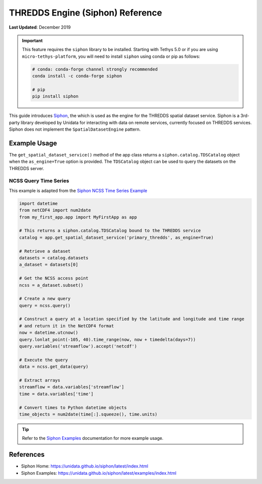 .. _thredds_engine_reference:

*********************************
THREDDS Engine (Siphon) Reference
*********************************

**Last Updated**: December 2019

.. important::

    This feature requires the ``siphon`` library to be installed. Starting with Tethys 5.0 or if you are using ``micro-tethys-platform``, you will need to install ``siphon`` using conda or pip as follows:

    .. code-block:: bash

        # conda: conda-forge channel strongly recommended
        conda install -c conda-forge siphon

        # pip
        pip install siphon

This guide introduces `Siphon <https://unidata.github.io/siphon/latest/index.html>`_, the which is used as the engine for the THREDDS spatial dataset service. Siphon is a 3rd-party library developed by Unidata for interacting with data on remote services, currently focused on THREDDS services. Siphon does not implement the ``SpatialDatasetEngine`` pattern.

Example Usage
=============

The ``get_spatial_dataset_service()`` method of the app class returns a ``siphon.catalog.TDSCatalog`` object when the ``as_engine=True`` option is provided. The ``TDSCatalog`` object can be used to query the datasets on the THREDDS server.

NCSS Query Time Series
----------------------

This example is adapted from the `Siphon NCSS Time Series Example <https://unidata.github.io/siphon/latest/examples/ncss/NCSS_Timeseries_Examples.html>`_

.. code-block:: python

    import datetime
    from netCDF4 import num2date
    from my_first_app.app import MyFirstApp as app

    # This returns a siphon.catalog.TDSCatalog bound to the THREDDS service
    catalog = app.get_spatial_dataset_service('primary_thredds', as_engine=True)

    # Retrieve a dataset
    datasets = catalog.datasets
    a_dataset = datasets[0]

    # Get the NCSS access point
    ncss = a_dataset.subset()

    # Create a new query
    query = ncss.query()

    # Construct a query at a location specified by the latitude and longitude and time range
    # and return it in the NetCDF4 format
    now = datetime.utcnow()
    query.lonlat_point(-105, 40).time_range(now, now + timedelta(days=7))
    query.variables('streamflow').accept('netcdf')

    # Execute the query
    data = ncss.get_data(query)

    # Extract arrays
    streamflow = data.variables['streamflow']
    time = data.variables['time']

    # Convert times to Python datetime objects
    time_objects = num2date(time[:].squeeze(), time.units)


.. tip::

    Refer to the `Siphon Examples <https://unidata.github.io/siphon/latest/examples/index.html>`_ documentation for more example usage.

References
==========

* Siphon Home: https://unidata.github.io/siphon/latest/index.html
* Siphon Examples: https://unidata.github.io/siphon/latest/examples/index.html

